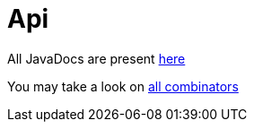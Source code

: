 = Api

All JavaDocs are present link:apidocs/index.html[here]

You may take a look on link:apidocs/org/jparsec/Api.html[all combinators]

